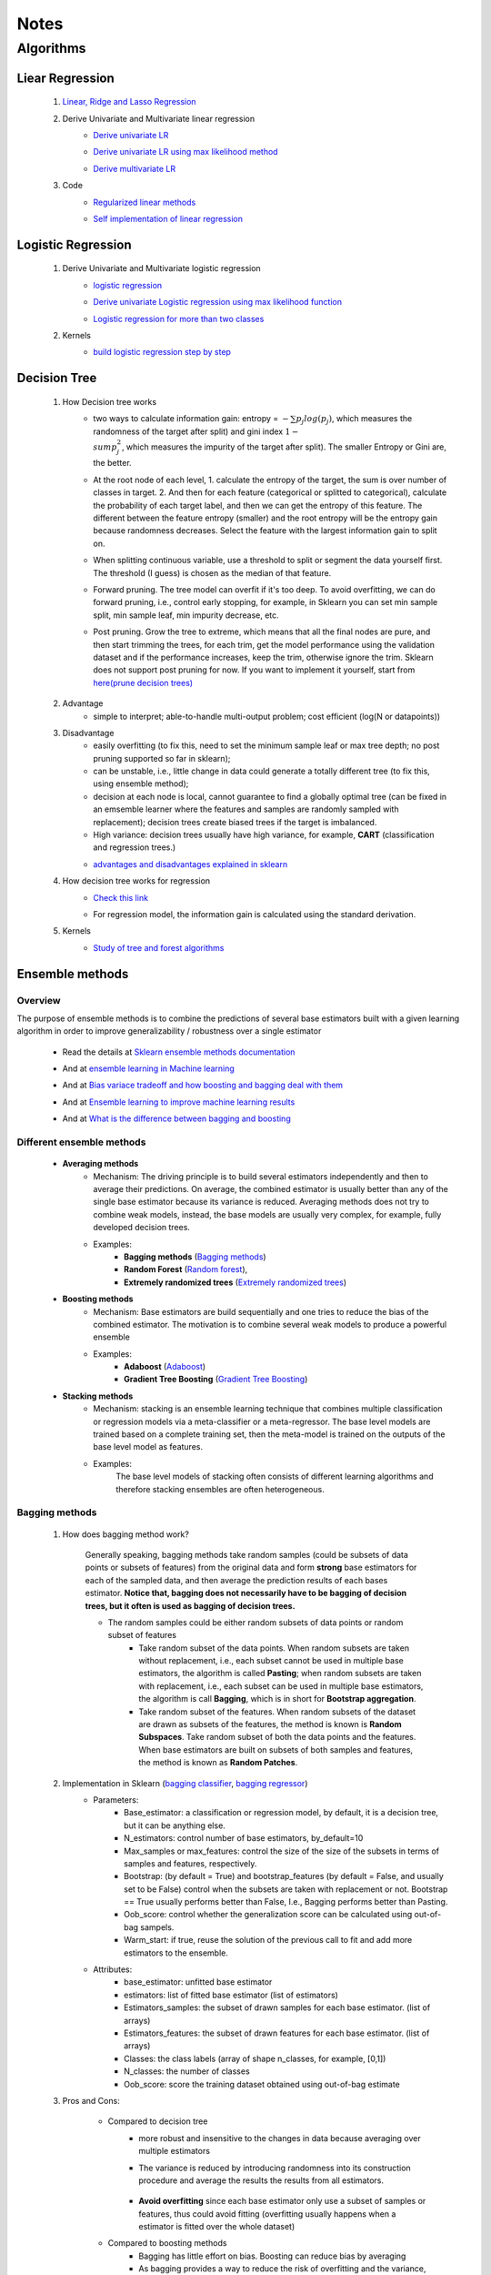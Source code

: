 Notes
*********


Algorithms
===========

Liear Regression
------------------

    #. `Linear, Ridge and Lasso Regression`_
        .. _Linear, Ridge and Lasso Regression: https://www.analyticsvidhya.com/blog/2017/06/a-comprehensive-guide-for-linear-ridge-and-lasso-regression/
    #. Derive Univariate and Multivariate linear regression
        * `Derive univariate LR`_
            .. _Derive univariate LR: https://eli.thegreenplace.net/2014/derivation-of-the-normal-equation-for-linear-regression
        * `Derive univariate LR using max likelihood method`_
            .. _Derive univariate LR using max likelihood method: https://www.stat.cmu.edu/~cshalizi/mreg/15/lectures/06/lecture-06.pdf
        * `Derive multivariate LR`_
            .. _Derive multivariate LR: http://www.public.iastate.edu/~maitra/stat501/lectures/MultivariateRegression.pdf
    #. Code
        * `Regularized linear methods`_
            .. _Regularized linear methods: https://www.kaggle.com/apapiu/regularized-linear-models
        * `Self implementation of linear regression`_
            .. _Self implementation of linear regression: https://www.kaggle.com/mosa94/linear-regression-implementations

Logistic Regression
--------------------
    #. Derive Univariate and Multivariate logistic regression
        * `logistic regression`_
            .. _logistic regression: https://web.stanford.edu/class/archive/cs/cs109/cs109.1166/pdfs/40%20LogisticRegression.pdf
        * `Derive univariate Logistic regression using max likelihood function`_
            .. _Derive univariate Logistic regression using max likelihood function: http://www.win-vector.com/blog/2011/09/the-simpler-derivation-of-logistic-regression/
        * `Logistic regression for more than two classes`_
            .. _Logistic regression for more than two classes: https://www.stat.cmu.edu/~cshalizi/uADA/12/lectures/ch12.pdf
    #. Kernels
        * `build logistic regression step by step`_
            .. _build logistic regression step by step: https://towardsdatascience.com/building-a-logistic-regression-in-python-step-by-step-becd4d56c9c8

Decision Tree
--------------

    #. How Decision tree works
        *  two ways to calculate information gain: entropy = :math:`-\sum{p_j log(p_j)}`, which measures the randomness of
           the target after split) and gini index :math:`1-\\sum{p_j^2}`, which measures the impurity of the target
           after split). The smaller Entropy or Gini are, the better.

        *  At the root node of each level, 1. calculate the entropy of the target, the sum is over number of classes in
           target. 2. And then for each feature (categorical or splitted to categorical), calculate the probability of
           each target label, and then we can get the entropy of this feature. The different between the feature
           entropy (smaller) and the root entropy will be the entropy gain because randomness decreases. Select the
           feature with the largest information gain to split on.

        *  When splitting continuous variable, use a threshold to split or segment the data yourself first. The
           threshold (I guess) is chosen as the median of that feature.

        *  Forward pruning. The tree model can overfit if it's too deep. To avoid overfitting, we can do forward
           pruning, i.e., control early stopping, for example, in Sklearn you can set min sample split, min sample
           leaf, min impurity decrease, etc.

        *  Post pruning. Grow the tree to extreme, which means that all the final nodes are pure, and then start
           trimming the trees, for each trim, get the model performance using the validation dataset and if
           the performance increases, keep the trim, otherwise ignore the trim. Sklearn does not support post
           pruning for now.  If you want to implement it yourself, start from `here(prune decision trees)`_
            .. _here(prune decision trees): https://stackoverflow.com/questions/49428469/pruning-decision-trees

    #. Advantage
        *  simple to interpret; able-to-handle multi-output problem; cost efficient (log(N or datapoints))

    #. Disadvantage
        *  easily overfitting (to fix this, need to set the minimum sample leaf or max tree depth;
           no post pruning supported so far in sklearn);
        * can be unstable, i.e., little change in data could generate a totally different tree (to fix this, using
          ensemble method);
        * decision at each node is local, cannot guarantee to find a globally optimal tree (can be fixed in an emsemble
          learner where the features and samples are randomly sampled with replacement); decision trees create biased
          trees if the target is imbalanced.
        * High variance: decision trees usually have high variance, for example, **CART** (classification and regression
          trees.)

        * `advantages and disadvantages explained in sklearn`_
            .. _advantages and disadvantages explained in sklearn: http://scikit-learn.org/stable/modules/tree.html

    #. How decision tree works for regression
        * `Check this link`_
            .. _Check this link: http://chem-eng.utoronto.ca/~datamining/dmc/decision_tree_reg.htm
        *  For regression model, the information gain is calculated using the standard derivation.  

    #. Kernels
        * `Study of tree and forest algorithms`_
            .. _Study of tree and forest algorithms: https://www.kaggle.com/creepykoala/study-of-tree-and-forest-algorithms/notebook


Ensemble methods
------------------

Overview
++++++++++

The purpose of ensemble methods is to combine the predictions of several base estimators built with a given learning
algorithm in order to improve generalizability / robustness over a single estimator

    * Read the details at `Sklearn ensemble methods documentation`_
        .. _Sklearn ensemble methods documentation: http://scikit-learn.org/stable/modules/ensemble.html
    * And at `ensemble learning in Machine learning`_
        .. _ensemble learning in Machine learning: https://towardsdatascience.com/ensemble-learning-in-machine-learning-getting-started-4ed85eb38e00
    * And at `Bias variace tradeoff and how boosting and bagging deal with them`_
        .. _Bias variace tradeoff and how boosting and bagging deal with them: http://www.cs.cornell.edu/courses/cs578/2005fa/CS578.bagging.boosting.lecture.pdf
    * And at `Ensemble learning to improve machine learning results`_
        .. _Ensemble learning to improve machine learning results: https://blog.statsbot.co/ensemble-learning-d1dcd548e936
    * And at `What is the difference between bagging and boosting`_
        .. _What is the difference between bagging and boosting: https://quantdare.com/what-is-the-difference-between-bagging-and-boosting/
Different ensemble methods
++++++++++++++++++++++++++++

    * **Averaging methods**
        * Mechanism:  The driving principle is to build several estimators independently and then to average their
          predictions. On average, the combined estimator is usually better than any of the single base estimator
          because its variance is reduced. Averaging methods does not try to combine weak models, instead, the base
          models are usually very complex, for example, fully developed decision trees.
        * Examples:
                    * **Bagging methods** (`Bagging methods`_)
                    * **Random Forest** (`Random forest`_),
                    * **Extremely randomized trees** (`Extremely randomized trees`_)

    * **Boosting methods**
        * Mechanism: Base estimators are build sequentially and one tries to reduce the bias of the combined estimator.
          The motivation is to combine several weak models to produce a powerful ensemble
        * Examples:
                    * **Adaboost** (`Adaboost`_)
                    * **Gradient Tree Boosting** (`Gradient Tree Boosting`_)

    * **Stacking methods**
        * Mechanism: stacking is an ensemble learning technique that combines multiple classification or regression models
          via a meta-classifier or a meta-regressor. The base level models are trained based on a complete training set, then
          the meta-model is trained on the outputs of the base level model as features.
        * Examples:
                The base level models of stacking often consists of different learning algorithms and therefore stacking
                ensembles are often heterogeneous.

.. _Bagging methods:
Bagging methods
++++++++++++++++++

    #. How does bagging method work?

        Generally speaking, bagging methods take random samples (could be subsets of data points or subsets of features)
        from the original data and form **strong** base estimators for each of the sampled data, and then average the
        prediction results of each bases estimator. **Notice that, bagging does not necessarily have to be bagging of
        decision trees, but it often is used as bagging of decision trees.**

        * The random samples could be either random subsets of data points or random subset of features
            * Take random subset of the data points. When random subsets are taken without replacement, i.e., each
              subset cannot be used in multiple base estimators, the algorithm is called **Pasting**; when random subsets
              are taken with replacement, i.e., each subset can be used in multiple base estimators, the algorithm is
              call **Bagging**, which is in short for **Bootstrap aggregation**.
            * Take random subset of the features. When random subsets of the dataset are drawn as subsets of the
              features, the method is known is **Random Subspaces**. Take random subset of both the data points
              and the features. When base estimators are built on subsets of both samples and features,
              the method is known as **Random Patches**.

    #. Implementation in Sklearn (`bagging classifier`_, `bagging regressor`_)
        .. _bagging classifier: http://scikit-learn.org/stable/modules/generated/sklearn.ensemble.BaggingClassifier.html
        .. _bagging regressor: http://scikit-learn.org/stable/modules/generated/sklearn.ensemble.BaggingRegressor.html

        * Parameters:
            * Base_estimator: a classification or regression model, by default, it is a decision tree, but it can be
              anything else.
            * N_estimators: control number of base estimators, by_default=10
            * Max_samples or max_features: control the size of the size of the subsets in terms of samples and features,
              respectively.
            * Bootstrap: (by default = True) and bootstrap_features (by default  = False, and usually set to be False)
              control when the subsets are taken with replacement or not. Bootstrap == True usually performs better than
              False, I.e., Bagging performs better than Pasting.
            * Oob_score: control whether the generalization score can be calculated using out-of-bag sampels.
            * Warm_start: if true, reuse the solution of the previous call to fit and add more estimators to the ensemble.


        * Attributes:
            * base_estimator: unfitted base estimator
            * estimators: list of fitted base estimator (list of estimators)
            * Estimators_samples: the subset of drawn samples for each base estimator. (list of arrays)
            * Estimators_features: the subset of drawn features for each base estimator. (list of arrays)
            * Classes: the class labels (array of shape n_classes, for example, [0,1])
            * N_classes: the number of classes
            * Oob_score: score the training dataset obtained using out-of-bag estimate

    #. Pros and Cons:

        * Compared to decision tree
            * more robust and insensitive to the changes in data because averaging over multiple estimators
            * The variance is reduced by introducing randomness into its construction procedure and average the results
              the results from all estimators.

                .. image:: attachment/average_reduce_variance.png
                   :scale: 50 %

                .. image:: attachment/variance_of_bagging.png
                   :scale: 50 %
            * **Avoid overfitting** since each base estimator only use a subset of samples or features, thus could avoid
              fitting (overfitting usually happens when a estimator is fitted over the whole dataset)

        * Compared to boosting methods
            * Bagging has little effort on bias. Boosting can reduce bias by averaging
            * As bagging provides a way to reduce the risk of overfitting and the variance, it works best with strong
              and complex base estimators, for example, fully developed decision trees. While boosting methods usually
              work best with weak models, for example, shallow decision trees.



.. _Random forest:
Random Forest
++++++++++++++
    #. How does Random Forest work?

       Random forest is also a averaging ensemble method, it's like bagging of decision trees. But simple bagging of
       of decision trees have the problem that, the decision trees can have a lot of structural similarities and in turn
       have high correlation in their predictions even though each decision tree grows on a subset of the data. This high
       correlation could harm the prediciton ability of the ensemble method which works the best if the predictions
       from the sub-models are uncorrelated or at best weakly correlated. Random forest improves bagging of decision trees
       by guarantee that the predictions from all the the subtrees have less correlation. It is a simple tweak. In CART
       or bagging of CART, when selecting a split point, the learning algorithm is allowed to look through all variables
       and all variable values in order to select the most optimal split-point. The random forest algorithm changes
       this procedure so that the learning algorithm is limited to a random sample of features of which to search at each split.

       In other words, in Random forest:
        * Each tree is built using a bootstrap sample subset data points of the original data. (This can be turned on
          or turned off using "bootstrap" in sklearn. When bootstrap is off, each individual tree use all the samples)
        * Different from bagging of decision tree, random forest brings more randomness. In bagging of tree models,
          once each tree use a sample subset or a feature subset, and it does not change when growing the tree.
          However, in random forest, when growing each tree, when splitting the node, we don't select the feature that
          has the max information gain from all the features, but from a random subset of all the features. This random
          subset of features are different at each split.

    #. Pros (compared to CART and bagging of CART)
        * The variance is reduced because randomness in introduced and the results are averaged, so variance decreased.
        * The bias usually increases slightly with respect to a single decision tree, but the decrease in variance
          usually can compensate for the increase in bias, hence yielding an overall better model.

    #. Implementation in Sklearn (`Random Forest classifier`_, `Random Forest regressor`_)

        .. _Random Forest classifier: http://scikit-learn.org/stable/modules/generated/sklearn.ensemble.RandomForestClassifier.html
        .. _Random Forest regressor: http://scikit-learn.org/stable/modules/generated/sklearn.ensemble.RandomForestRegressor.html

        * In sklearn, the results is an average of the voting probability for each class in each tree, not the most
          voted class in each tree. This is different than the original paper.
        * Empirical good parameters to use
            * Max_features = n_features (for regression), max_features = sqrt(n_features) for classification. But in practice,
              it's recommended to do grid search over max_features as well.
            * Max_depth = None and min_sample_split=2(fully developed trees) which are both default values. But the
              problem is that it could consume a lot of memory to have fully developed trees. Thus practically,
              use grid search cv for min_sample_split for range(2,10,2) is a good idea, or search for max depth.
              And look at the grid search results for all parameter combination and select a simpler model if the
              performance is similar to the best but more complicated model.
            * When bootstrap is true, we can set oob_score = True so that the generalization accuracy can be estimated
              on the oob samples.(Notethat, in ExtraTrees in sklearn, boostrap by default is false, )

.. _Extremely randomized trees:
Extremely randomized trees
+++++++++++++++++++++++++++
    #. How does it work?
        Extremely randomized tree is different to Random Forest for the following reasons:
            * Each tree use all the data points instead of a bootstrap sample. (This can also be turned on or off in
              sklearn, by default bootstrap is false in Sklearn)
            * The split algorithm is different. At each node, similar to random forest, Extremely randomized trees
              also try to select a subset of features from all features and split these features and see which variable
              gives the most information gain. But the difference is that, extremely randomized trees split each variable
              totally randomly. For example, for feature A (no matter it is categorical or continuous), we first
              calculate the min and max of feature A, and then generate a split threshold from the uniform distribution
              between [A_min, A_max], and use this threshold to split feature A. Here is the split algorithm from the
              original paper.

              .. image:: attachment/extra_tree_split_algorithm.png
                :scale: 50 %
    #. Pros and Cons
        * Compared to Random forest
            * Extremely randomized tree model has even smaller variance but greater bias

.. _Adaboost:
Adaboost
+++++++++++

    #. How Adaboost classifier works? (`Sklearn Adaboost`_, ESL Chapter 10.)

    .. _Sklearn Adaboost: http://scikit-learn.org/stable/modules/ensemble.html#zzrh2009

    Adaboost.M1 is the most popular Adaboost algorithm, developed by Freund and Schapire in 1997. The basic idea of Adaboost
    is to build a series of weak estimators sequentially and finally average the predictions of each weak estimators by weights.
    The i-th estimator :math:`G_m` where m is from 1 to M, is built on the weighted data, :math:`\alpha_i X`. For the first
    estimator :math:`G_1(\alpha_1 X)`, :math:`\alpha_1 = \frac{1}{N}X`, i.e., the data are weighted using the same weight. And
    the estimator is equivalent to a estimator built on the original dataset. Then the estimator :math:`G_1` is
    reapplied to data :math:`X` (without weights) to make predictions, the data points that are miss classified are reweighted to highlight
    their importances, i.e., we get :math:`\alpha_2`, and then build the second estimator :math:`G_2(x)`.
    Keep repeating this process until M estimators and weights are formed. Finally, we get the weighted estimator
    :math:`G(X) = \text{sign}\sum_{m=1}^M\alpha_m G_m(X)`

    .. image:: attachment/adaboost_workflow.png
    .. image:: attachment/adaboost_algorithm.png

    * Adaboost is equivalent to **Stagewise Additive modeling** using **Exponential loss function**, i.e., :math:`L(y_i, f(x_i)) = Exp(-y_i f(x_i))`.
      In training data set, we could see that the misclassification error reduce to zero earlier than exponential loss
      as Boosting iteration continues (more and more base estimators are added to the model). For example, after M = 250,
      the misclassification error in the training dataset is already zero, but the exponential error still keep decreasing
      as M increases. It might seem that M = 250 is good enough, however, when we apply the model the test data, we will
      see that the misclassification error in the test data keeps increasing after M = 250, i.e., the model keeps improving
      after M = 250. This show that Adaboost is not optimizing training-set misclassification error, instead, it is optimizing
      the exponential loss, which is more sensitive to changes in the estimated class probabilities. **(Reference to ESL 10.4, 10.5)**

    .. image:: attachment/exponential_loss.png

.. _Gradient Tree Boosting:
Gradient Tree Boosting
++++++++++++++++++++++++

    #. How does it work?
        * `How to explain gradient boosting`_ (amazing)
        * `kaggle master explains gradient boosting`_
        * ESL Chapter 10

    .. _How to explain gradient boosting: http://explained.ai/gradient-boosting/index.html
    .. _kaggle master explains gradient boosting: http://blog.kaggle.com/2017/01/23/a-kaggle-master-explains-gradient-boosting/


Stacking
+++++++++++++++++++++
    #. How does it work?
        * The algorithm below summarizes stacking
        .. image:: attachment/stacking_algorithm.png





